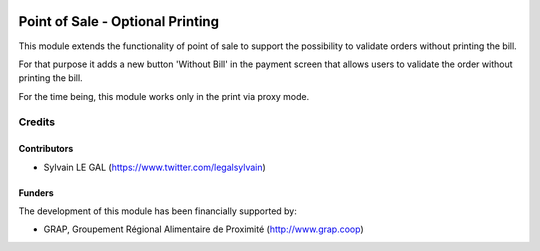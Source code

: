.. image:: https://img.shields.io/badge/license-AGPL--3-blue.png
   :target: https://www.gnu.org/licenses/agpl
   :alt: License: AGPL-3

=================================
Point of Sale - Optional Printing
=================================

This module extends the functionality of point of sale to support the
possibility to validate orders without printing the bill.

For that purpose it adds a new button 'Without Bill' in the payment screen
that allows users to validate the order without printing the bill.

For the time being, this module works only in the print via proxy mode.

.. figure:: /pos_optional_printing/static/description/pos_payment_screen.png
   :width: 800 px

Credits
=======

Contributors
------------

* Sylvain LE GAL (https://www.twitter.com/legalsylvain)

Funders
-------

The development of this module has been financially supported by:

* GRAP, Groupement Régional Alimentaire de Proximité (http://www.grap.coop)

